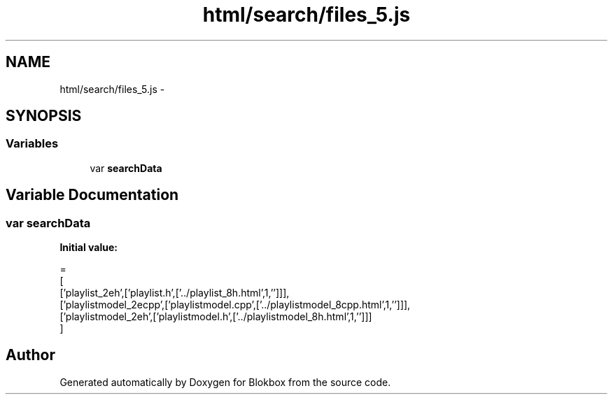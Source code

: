 .TH "html/search/files_5.js" 3 "Sat May 16 2015" "Blokbox" \" -*- nroff -*-
.ad l
.nh
.SH NAME
html/search/files_5.js \- 
.SH SYNOPSIS
.br
.PP
.SS "Variables"

.in +1c
.ti -1c
.RI "var \fBsearchData\fP"
.br
.in -1c
.SH "Variable Documentation"
.PP 
.SS "var searchData"
\fBInitial value:\fP
.PP
.nf
=
[
  ['playlist_2eh',['playlist\&.h',['\&.\&./playlist_8h\&.html',1,'']]],
  ['playlistmodel_2ecpp',['playlistmodel\&.cpp',['\&.\&./playlistmodel_8cpp\&.html',1,'']]],
  ['playlistmodel_2eh',['playlistmodel\&.h',['\&.\&./playlistmodel_8h\&.html',1,'']]]
]
.fi
.SH "Author"
.PP 
Generated automatically by Doxygen for Blokbox from the source code\&.
